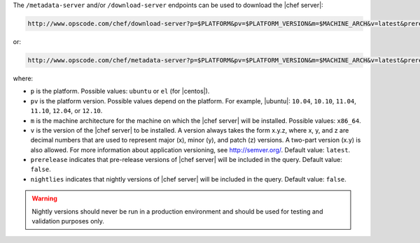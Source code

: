.. The contents of this file are included in multiple topics.
.. This file should not be changed in a way that hinders its ability to appear in multiple documentation sets.


The ``/metadata-server`` and/or ``/download-server`` endpoints can be used to download the |chef server|:

.. code-block:: xml

   http://www.opscode.com/chef/download-server?p=$PLATFORM&pv=$PLATFORM_VERSION&m=$MACHINE_ARCH&v=latest&prerelease=false

or:

.. code-block:: xml

   http://www.opscode.com/chef/metadata-server?p=$PLATFORM&pv=$PLATFORM_VERSION&m=$MACHINE_ARCH&v=latest&prerelease=false&nightlies=false

where:

* ``p`` is the platform. Possible values: ``ubuntu`` or ``el`` (for |centos|).
* ``pv`` is the platform version.  Possible values depend on the platform. For example, |ubuntu|: ``10.04``, ``10.10``, ``11.04``, ``11.10``, ``12.04``, or ``12.10``.
* ``m`` is the machine architecture for the machine on which the |chef server| will be installed. Possible values: ``x86_64``.
* ``v`` is the version of the |chef server| to be installed. A version always takes the form x.y.z, where x, y, and z are decimal numbers that are used to represent major (x), minor (y), and patch (z) versions. A two-part version (x.y) is also allowed. For more information about application versioning, see http://semver.org/. Default value: ``latest``.
* ``prerelease`` indicates that pre-release versions of |chef server| will be included in the query. Default value: ``false``.
* ``nightlies`` indicates that nightly versions of |chef server| will be included in the query. Default value: ``false``.

.. warning:: Nightly versions should never be run in a production environment and should be used for testing and validation purposes only.

